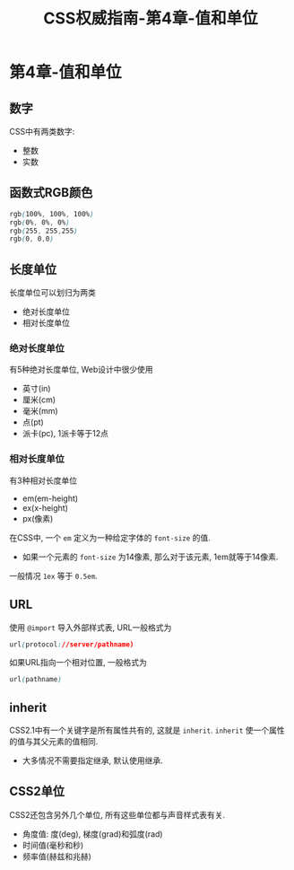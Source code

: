 #+hugo_base_dir: /home/devinkin/hugo_blog
#+hugo_section:  ./post/FrontEndLearning/CSSAuthGuide
#+title: CSS权威指南-第4章-值和单位
#+author:
#+hugo_custom_front_matter: :author "devinkin"
#+hugo_weight: auto
#+hugo_auto_set_lastmod: t
#+hugo_categories: CSS
#+hugo_tags: CSS 前端
* 第4章-值和单位
** 数字
   CSS中有两类数字:
   - 整数
   - 实数
   
** 函数式RGB颜色
   #+begin_src css
     rgb(100%, 100%, 100%)
     rgb(0%, 0%, 0%)
     rgb(255, 255,255)
     rgb(0, 0,0)
   #+end_src

** 长度单位
   长度单位可以划归为两类
   - 绝对长度单位
   - 相对长度单位
  
*** 绝对长度单位
    有5种绝对长度单位, Web设计中很少使用
    - 英寸(in)
    - 厘米(cm)
    - 毫米(mm)
    - 点(pt)
    - 派卡(pc), 1派卡等于12点
*** 相对长度单位
    有3种相对长度单位
    - em(em-height)
    - ex(x-height)
    - px(像素)
    
    在CSS中, 一个 ~em~ 定义为一种给定字体的 ~font-size~ 的值. 
    - 如果一个元素的 ~font-size~ 为14像素, 那么对于该元素, 1em就等于14像素.
      
    一般情况 ~1ex~ 等于 ~0.5em~.

** URL
   使用 ~@import~ 导入外部样式表, URL一般格式为
   #+begin_src css
     url(protocol://server/pathname)
   #+end_src

   如果URL指向一个相对位置, 一般格式为
   #+begin_src css
     url(pathname)
   #+end_src

** inherit
   CSS2.1中有一个关键字是所有属性共有的, 这就是 ~inherit~. ~inherit~ 使一个属性的值与其父元素的值相同.
   - 大多情况不需要指定继承, 默认使用继承.
   
** CSS2单位
   CSS2还包含另外几个单位, 所有这些单位都与声音样式表有关.
   - 角度值: 度(deg), 梯度(grad)和弧度(rad)
   - 时间值(毫秒和秒)
   - 频率值(赫兹和兆赫)
